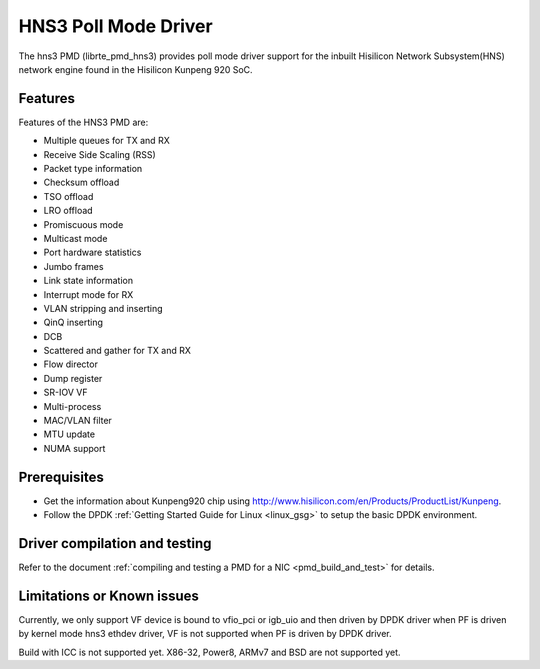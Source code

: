 ..  SPDX-License-Identifier: BSD-3-Clause
    Copyright(c) 2018-2019 Hisilicon Limited.

HNS3 Poll Mode Driver
===============================

The hns3 PMD (librte_pmd_hns3) provides poll mode driver support
for the inbuilt Hisilicon Network Subsystem(HNS) network engine
found in the Hisilicon Kunpeng 920 SoC.

Features
--------

Features of the HNS3 PMD are:

- Multiple queues for TX and RX
- Receive Side Scaling (RSS)
- Packet type information
- Checksum offload
- TSO offload
- LRO offload
- Promiscuous mode
- Multicast mode
- Port hardware statistics
- Jumbo frames
- Link state information
- Interrupt mode for RX
- VLAN stripping and inserting
- QinQ inserting
- DCB
- Scattered and gather for TX and RX
- Flow director
- Dump register
- SR-IOV VF
- Multi-process
- MAC/VLAN filter
- MTU update
- NUMA support

Prerequisites
-------------
- Get the information about Kunpeng920 chip using
  `<http://www.hisilicon.com/en/Products/ProductList/Kunpeng>`_.

- Follow the DPDK :ref:`Getting Started Guide for Linux <linux_gsg>` to setup the basic DPDK environment.


Driver compilation and testing
------------------------------

Refer to the document :ref:`compiling and testing a PMD for a NIC <pmd_build_and_test>`
for details.

Limitations or Known issues
---------------------------
Currently, we only support VF device is bound to vfio_pci or
igb_uio and then driven by DPDK driver when PF is driven by
kernel mode hns3 ethdev driver, VF is not supported when PF
is driven by DPDK driver.

Build with ICC is not supported yet.
X86-32, Power8, ARMv7 and BSD are not supported yet.
